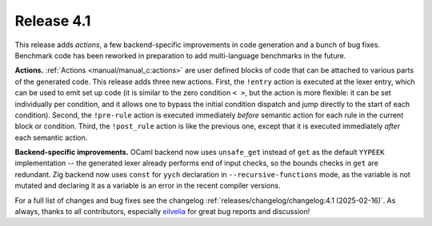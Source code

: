 Release 4.1
===========

This release adds *actions*, a few backend-specific improvements in code
generation and a bunch of bug fixes. Benchmark code has been reworked in
preparation to add multi-language benchmarks in the future.

**Actions.**
:ref:`Actions <manual/manual_c:actions>` are user defined blocks of code that
can be attached to various parts of the generated code. This release adds three
new actions. First, the ``!entry`` action is executed at the lexer entry, which
can be used to emit set up code (it is similar to the zero condition ``< >``,
but the action is more flexible: it can be set individually per condition, and
it allows one to bypass the initial condition dispatch and jump directly to the
start of each condition). Second, the ``!pre-rule`` action is executed
immediately *before* semantic action for each rule in the current block or
condition. Third, the ``!post_rule`` action is like the previous one, except
that it is executed immediately *after* each semantic action.

**Backend-specific improvements.**
OCaml backend now uses ``unsafe_get`` instead of ``get`` as the default
``YYPEEK`` implementation -- the generated lexer already performs end of input
checks, so the bounds checks in ``get`` are redundant.
Zig backend now uses ``const`` for ``yych`` declaration in
``--recursive-functions`` mode, as the variable is not mutated and declaring it
as a variable is an error in the recent compiler versions.

For a full list of changes and bug fixes see the changelog
:ref:`releases/changelog/changelog:4.1 (2025-02-16)`.
As always, thanks to all contributors, especially
`eilvelia <https://github.com/eilvelia>`_
for great bug reports and discussion!
